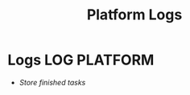 #+TITLE: Platform Logs
#+DESCRIPTION: Description for archive here
#+OPTIONS: ^:nil
#+FILETAGS: TEST
* Logs :LOG:PLATFORM:
- /Store finished tasks/
